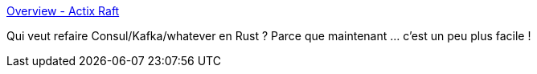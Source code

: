 :jbake-type: post
:jbake-status: published
:jbake-title: Overview - Actix Raft
:jbake-tags: rust,library,distribué,consensus,_mois_sept.,_année_2019
:jbake-date: 2019-09-06
:jbake-depth: ../
:jbake-uri: shaarli/1567763731000.adoc
:jbake-source: https://nicolas-delsaux.hd.free.fr/Shaarli?searchterm=https%3A%2F%2Frailgun-rs.github.io%2Factix-raft%2Foverview.html&searchtags=rust+library+distribu%C3%A9+consensus+_mois_sept.+_ann%C3%A9e_2019
:jbake-style: shaarli

https://railgun-rs.github.io/actix-raft/overview.html[Overview - Actix Raft]

Qui veut refaire Consul/Kafka/whatever en Rust ? Parce que maintenant ... c'est un peu plus facile !
